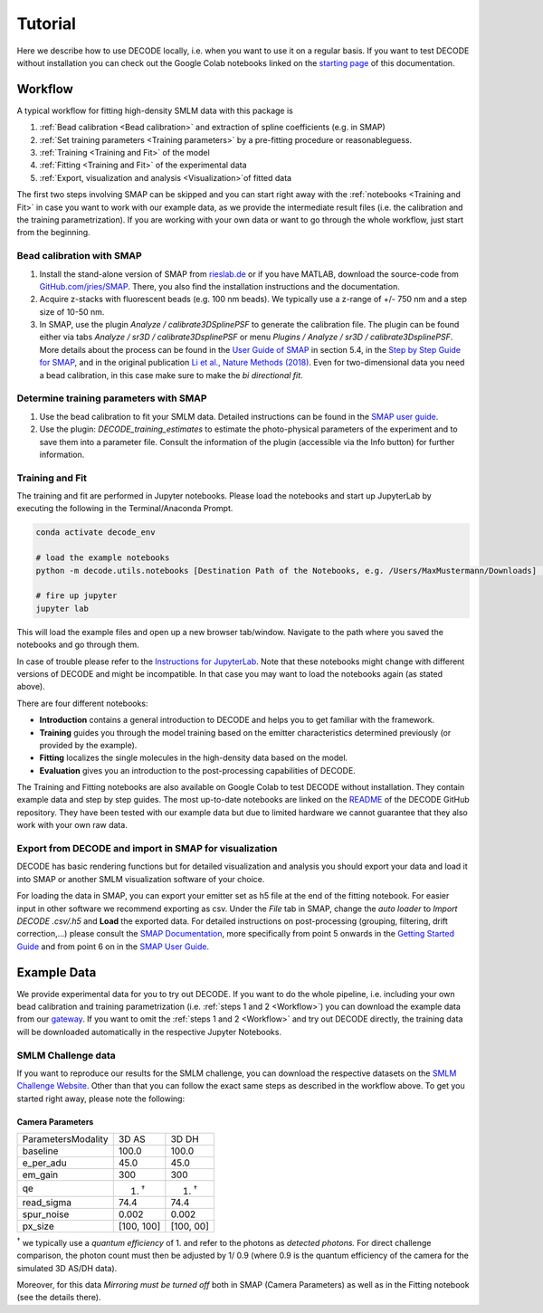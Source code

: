 Tutorial
========

Here we describe how to use DECODE locally, i.e. when you want to use it on a regular basis.
If you want to test DECODE without installation you can check out the Google Colab notebooks
linked on the `starting page <index.html#google-colab-notebooks>`__ of this documentation.

.. _Workflow:

Workflow
--------

A typical workflow for fitting high-density SMLM data with this package is

1. :ref:`Bead calibration <Bead calibration>` and extraction of spline coefficients (e.g. in SMAP)
2. :ref:`Set training parameters <Training parameters>` by a pre-fitting procedure or reasonableguess.
3. :ref:`Training <Training and Fit>` of the model
4. :ref:`Fitting <Training and Fit>` of the experimental data
5. :ref:`Export, visualization and analysis <Visualization>`of fitted data

The first two steps involving SMAP can be skipped and you can start right away
with the :ref:`notebooks <Training and Fit>` in case you want to work with our
example data, as we provide the intermediate result files (i.e. the calibration and the training
parametrization). If you are working with your own data or want to go through the whole workflow,
just start from the beginning.

.. _Bead calibration:

Bead calibration with SMAP
^^^^^^^^^^^^^^^^^^^^^^^^^^

1. Install the stand-alone version of SMAP from
   `rieslab.de <https://rieslab.de/#software>`__ or if you have MATLAB, download
   the source-code from `GitHub.com/jries/SMAP <https://github.com/jries/SMAP>`__.
   There, you also find the installation instructions and the documentation.
2. Acquire z-stacks with fluorescent beads (e.g. 100 nm beads). We typically use
   a z-range of +/- 750 nm and a step size of 10-50 nm.
3. In SMAP, use the plugin *Analyze / calibrate3DSplinePSF* to generate the
   calibration file. The plugin can be found either via tabs *Analyze / sr3D /
   calibrate3DsplinePSF* or menu *Plugins / Analyze / sr3D / calibrate3DsplinePSF*.
   More details about the process can be found in the `User Guide of SMAP
   <https://www.embl.de/download/ries/Documentation/SMAP_UserGuide.pdf#page=9>`__
   in section 5.4, in the `Step by Step Guide for SMAP
   <https://www.embl.de/download/ries/Documentation/Example_SMAP_Step_by_step.pdf#page=2>`__,
   and in the original publication `Li et al., Nature Methods (2018)
   <https://doi.org/10.1038/nmeth.4661>`__. Even for two-dimensional data you
   need a bead calibration, in this case make sure to make the *bi directional
   fit*.

.. _Training parameters:

Determine training parameters with SMAP
^^^^^^^^^^^^^^^^^^^^^^^^^^^^^^^^^^^^^^^

1. Use the bead calibration to fit your SMLM data. Detailed instructions can be
   found in the `SMAP user guide
   <https://www.embl.de/download/ries/Documentation/SMAP_UserGuide.pdf#page=6>`__.
2. Use the plugin: *DECODE\_training\_estimates* to estimate the photo-physical
   parameters of the experiment and to save them into a parameter file. Consult the
   information of the plugin (accessible via the Info button) for further information.

.. _Training and Fit:

Training and Fit
^^^^^^^^^^^^^^^^

The training and fit are performed in Jupyter notebooks.
Please load the notebooks and start up JupyterLab by executing the following in the
Terminal/Anaconda Prompt.

.. code:: bash

    conda activate decode_env

    # load the example notebooks
    python -m decode.utils.notebooks [Destination Path of the Notebooks, e.g. /Users/MaxMustermann/Downloads]  # only needed once

    # fire up jupyter
    jupyter lab

This will load the example files and open up a new browser tab/window. Navigate
to the path where you saved the notebooks and go through them.

In case of trouble please refer to the `Instructions for JupyterLab
<https://jupyterlab.readthedocs.io/en/stable/getting_started/installation.html>`__.
Note that these notebooks might change with different versions of DECODE and
might be incompatible. In that case you may want to load the notebooks again
(as stated above).

There are four different notebooks:

- **Introduction** contains a general introduction to DECODE and helps you to get familiar with the framework.
- **Training** guides you through the model training based on the emitter characteristics determined previously (or provided by the example).
- **Fitting** localizes the single molecules in the high-density data based on the model.
- **Evaluation** gives you an introduction to the post-processing capabilities of DECODE.

The Training and Fitting notebooks are also available on Google Colab to test
DECODE without installation. They contain example data and step by step guides.
The most up-to-date notebooks are linked on the
`README <https://github.com/TuragaLab/DECODE>`__ of the DECODE GitHub
repository. They have been tested with our example data but due to limited
hardware we cannot guarantee that they also work with your own raw data.

.. _Visualization:

Export from DECODE and import in SMAP for visualization
^^^^^^^^^^^^^^^^^^^^^^^^^^^^^^^^^^^^^^^^^^^^^^^^^^^^^^^
DECODE has basic rendering functions but for detailed visualization and analysis you should export your data and load it into SMAP or another SMLM visualization software of your choice.

For loading the data in SMAP, you can export your emitter set as h5 file at the end of the fitting notebook. For easier input in other software we recommend exporting as csv.
Under the *File* tab in SMAP, change the *auto loader* to *Import DECODE .csv/.h5* and **Load** the exported data. For detailed instructions on post-processing (grouping, filtering, drift correction,...) please consult the `SMAP Documentation <https://www.embl.de/download/ries/Documentation/>`__, more specifically from point 5 onwards in the `Getting Started Guide <https://www.embl.de/download/ries/Documentation/Getting_Started.pdf#page=4>`__ and from point 6 on in the `SMAP User Guide <https://www.embl.de/download/ries/Documentation/SMAP_UserGuide.pdf#page=11>`__.


.. _Example Data:

Example Data
------------

We provide experimental data for you to try out DECODE. If you want to do the whole pipeline, i.e.
including your own bead calibration and training parametrization
(i.e. :ref:`steps 1 and 2 <Workflow>`) you can download the example data from our
`gateway <https://github.com/TuragaLab/DECODE/blob/master/gateway.yaml>`__.
If you want to omit the :ref:`steps 1 and 2 <Workflow>` and try out DECODE directly, the training
data will be downloaded automatically in the respective Jupyter Notebooks.


SMLM Challenge data
^^^^^^^^^^^^^^^^^^^
If you want to reproduce our results for the SMLM challenge, you can download the respective
datasets on the `SMLM Challenge Website <http://bigwww.epfl.ch/smlm/datasets/index.html>`__.
Other than that you can follow the exact same steps as described in the workflow above.
To get you started right away, please note the following:

Camera Parameters
"""""""""""""""""

+---------------------+-------------+-------------+
| Parameters\Modality | 3D AS       | 3D DH       |
+---------------------+-------------+-------------+
| baseline            | 100.0       | 100.0       |
+---------------------+-------------+-------------+
| e_per_adu           | 45.0        | 45.0        |
+---------------------+-------------+-------------+
| em_gain             | 300         | 300         |
+---------------------+-------------+-------------+
| qe                  | 1. :sup:`†` | 1. :sup:`†` |
+---------------------+-------------+-------------+
| read_sigma          | 74.4        | 74.4        |
+---------------------+-------------+-------------+
| spur_noise          | 0.002       | 0.002       |
+---------------------+-------------+-------------+
| px_size             | [100, 100]  | [100, 00]   |
+---------------------+-------------+-------------+

:sup:`†` we typically use a *quantum efficiency* of 1. and refer to the photons as *detected
photons.*
For direct challenge comparison, the photon count must then be adjusted by 1/ 0.9 (where 0.9 is the
quantum efficiency of the camera for the simulated 3D AS/DH data).

Moreover, for this data *Mirroring must be turned off* both in SMAP (Camera Parameters) as well
as in the Fitting notebook (see the details there).
